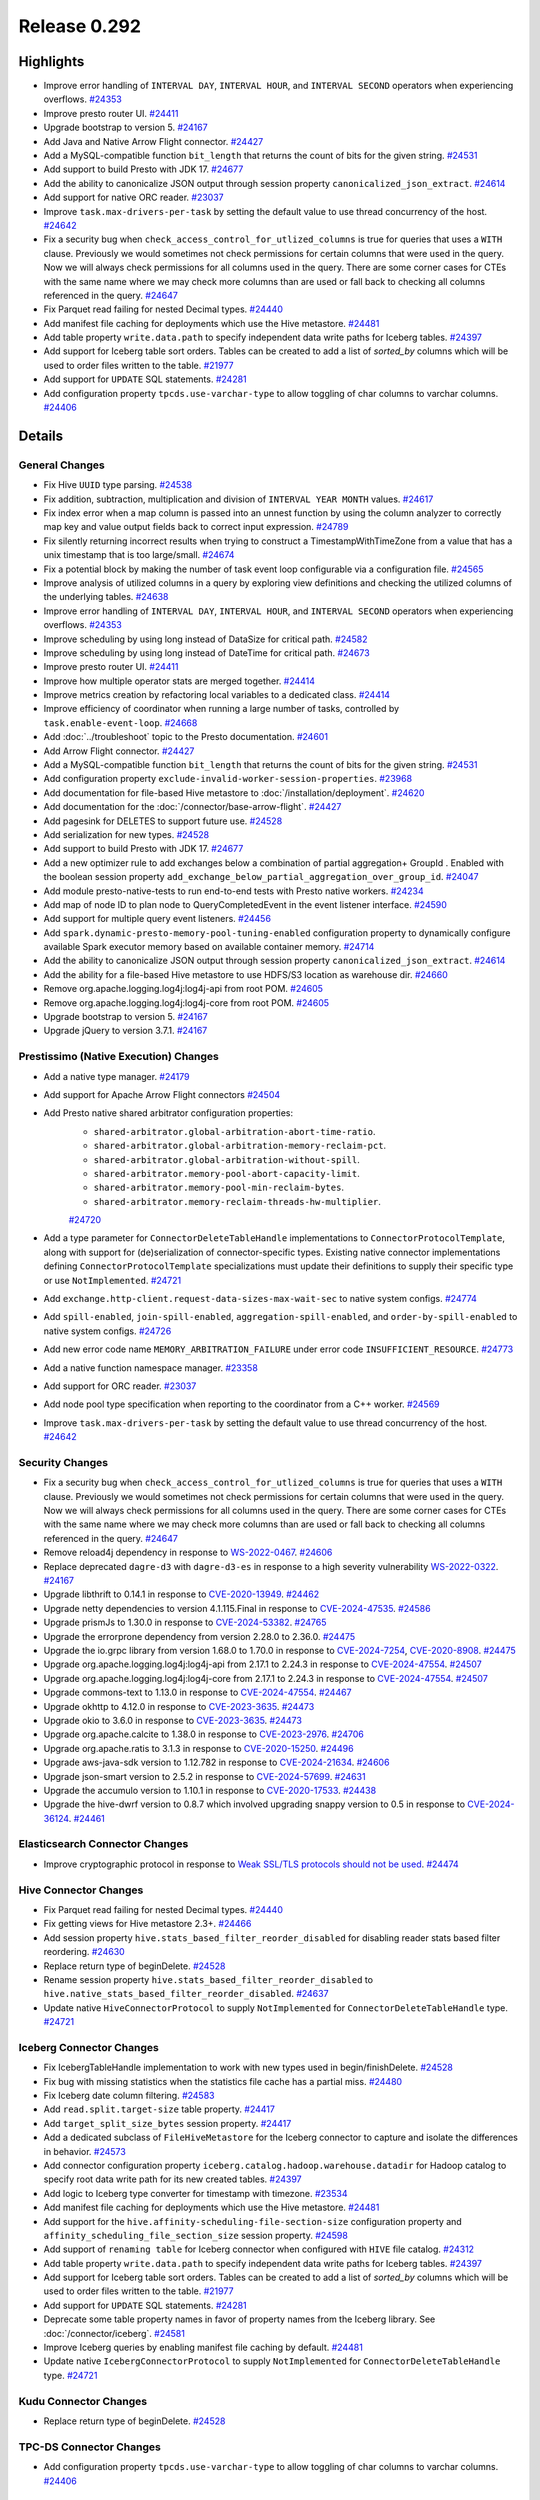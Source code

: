 =============
Release 0.292
=============

**Highlights**
==============

* Improve error handling of ``INTERVAL DAY``, ``INTERVAL HOUR``, and ``INTERVAL SECOND`` operators when experiencing overflows. `#24353 <https://github.com/prestodb/presto/pull/24353>`_
* Improve presto router UI. `#24411 <https://github.com/prestodb/presto/pull/24411>`_
* Upgrade bootstrap to version 5. `#24167 <https://github.com/prestodb/presto/pull/24167>`_
* Add Java and Native Arrow Flight connector. `#24427 <https://github.com/prestodb/presto/pull/24427>`_
* Add a MySQL-compatible function ``bit_length`` that returns the count of bits for the given string. `#24531 <https://github.com/prestodb/presto/pull/24531>`_
* Add support to build Presto with JDK 17. `#24677 <https://github.com/prestodb/presto/pull/24677>`_
* Add the ability to canonicalize JSON output through session property ``canonicalized_json_extract``. `#24614 <https://github.com/prestodb/presto/pull/24614>`_
* Add support for native ORC reader. `#23037 <https://github.com/prestodb/presto/pull/23037>`_
* Improve ``task.max-drivers-per-task`` by setting the default value to use thread concurrency of the host. `#24642 <https://github.com/prestodb/presto/pull/24642>`_
* Fix a security bug when ``check_access_control_for_utlized_columns`` is true for queries that uses a ``WITH`` clause. Previously we would sometimes not check permissions for certain columns that were used in the query.  Now we will always check permissions for all columns used in the query. There are some corner cases for CTEs with the same name where we may check more columns than are used or fall back to checking all columns referenced in the query. `#24647 <https://github.com/prestodb/presto/pull/24647>`_
* Fix Parquet read failing for nested Decimal types. `#24440 <https://github.com/prestodb/presto/pull/24440>`_
* Add manifest file caching for deployments which use the Hive metastore. `#24481 <https://github.com/prestodb/presto/pull/24481>`_
* Add table property ``write.data.path`` to specify independent data write paths for Iceberg tables. `#24397 <https://github.com/prestodb/presto/pull/24397>`_
* Add support for Iceberg table sort orders. Tables can be created to add a list of `sorted_by` columns which will be used to order files written to the table. `#21977 <https://github.com/prestodb/presto/pull/21977>`_
* Add support for ``UPDATE`` SQL statements. `#24281 <https://github.com/prestodb/presto/pull/24281>`_
* Add configuration property ``tpcds.use-varchar-type`` to allow toggling of char columns to varchar columns. `#24406 <https://github.com/prestodb/presto/pull/24406>`_

**Details**
===========

General Changes
_______________
* Fix Hive ``UUID`` type parsing. `#24538 <https://github.com/prestodb/presto/pull/24538>`_
* Fix addition, subtraction, multiplication and division of ``INTERVAL YEAR MONTH`` values. `#24617 <https://github.com/prestodb/presto/pull/24617>`_
* Fix index error when a map column is passed into an unnest function by using the column analyzer to correctly map key and value output fields back to correct input expression. `#24789 <https://github.com/prestodb/presto/pull/24789>`_
* Fix silently returning incorrect results when trying to construct a TimestampWithTimeZone from a value that has a unix timestamp that is too large/small. `#24674 <https://github.com/prestodb/presto/pull/24674>`_
* Fix a potential block by making the number of task event loop configurable via a configuration file. `#24565 <https://github.com/prestodb/presto/pull/24565>`_
* Improve analysis of utilized columns in a query by exploring view definitions and checking the utilized columns of the underlying tables. `#24638 <https://github.com/prestodb/presto/pull/24638>`_
* Improve error handling of ``INTERVAL DAY``, ``INTERVAL HOUR``, and ``INTERVAL SECOND`` operators when experiencing overflows. `#24353 <https://github.com/prestodb/presto/pull/24353>`_
* Improve scheduling by using long instead of DataSize for critical path. `#24582 <https://github.com/prestodb/presto/pull/24582>`_
* Improve scheduling by using long instead of DateTime for critical path. `#24673 <https://github.com/prestodb/presto/pull/24673>`_
* Improve presto router UI. `#24411 <https://github.com/prestodb/presto/pull/24411>`_
* Improve how multiple operator stats are merged together. `#24414 <https://github.com/prestodb/presto/pull/24414>`_
* Improve metrics creation by refactoring local variables to a dedicated class. `#24414 <https://github.com/prestodb/presto/pull/24414>`_
* Improve efficiency of coordinator when running a large number of tasks, controlled by ``task.enable-event-loop``. `#24668 <https://github.com/prestodb/presto/pull/24668>`_
* Add :doc:`../troubleshoot` topic to the Presto documentation. `#24601 <https://github.com/prestodb/presto/pull/24601>`_
* Add Arrow Flight connector. `#24427 <https://github.com/prestodb/presto/pull/24427>`_
* Add a MySQL-compatible function ``bit_length`` that returns the count of bits for the given string. `#24531 <https://github.com/prestodb/presto/pull/24531>`_
* Add configuration property ``exclude-invalid-worker-session-properties``. `#23968 <https://github.com/prestodb/presto/pull/23968>`_
* Add documentation for file-based Hive metastore to :doc:`/installation/deployment`. `#24620 <https://github.com/prestodb/presto/pull/24620>`_
* Add documentation for the :doc:`/connector/base-arrow-flight`. `#24427 <https://github.com/prestodb/presto/pull/24427>`_
* Add pagesink for DELETES to support future use. `#24528 <https://github.com/prestodb/presto/pull/24528>`_
* Add serialization for new types. `#24528 <https://github.com/prestodb/presto/pull/24528>`_
* Add support to build Presto with JDK 17. `#24677 <https://github.com/prestodb/presto/pull/24677>`_
* Add a new optimizer rule to add exchanges below a combination of partial aggregation+ GroupId . Enabled with the boolean session property ``add_exchange_below_partial_aggregation_over_group_id``. `#24047 <https://github.com/prestodb/presto/pull/24047>`_
* Add module presto-native-tests to run end-to-end tests with Presto native workers. `#24234 <https://github.com/prestodb/presto/pull/24234>`_
* Add map of node ID to plan node to QueryCompletedEvent in the event listener interface. `#24590 <https://github.com/prestodb/presto/pull/24590>`_
* Add support for multiple query event listeners. `#24456 <https://github.com/prestodb/presto/pull/24456>`_
* Add ``spark.dynamic-presto-memory-pool-tuning-enabled`` configuration property to dynamically configure available Spark executor memory based on available container memory. `#24714 <https://github.com/prestodb/presto/pull/24714>`_
* Add the ability to canonicalize JSON output through session property ``canonicalized_json_extract``. `#24614 <https://github.com/prestodb/presto/pull/24614>`_
* Add the ability for a file-based Hive metastore to use HDFS/S3 location as warehouse dir. `#24660 <https://github.com/prestodb/presto/pull/24660>`_
* Remove org.apache.logging.log4j:log4j-api from root POM. `#24605 <https://github.com/prestodb/presto/pull/24605>`_
* Remove org.apache.logging.log4j:log4j-core from root POM. `#24605 <https://github.com/prestodb/presto/pull/24605>`_
* Upgrade bootstrap to version 5. `#24167 <https://github.com/prestodb/presto/pull/24167>`_
* Upgrade jQuery to version 3.7.1. `#24167 <https://github.com/prestodb/presto/pull/24167>`_

Prestissimo (Native Execution) Changes
______________________________________
* Add a native type manager. `#24179 <https://github.com/prestodb/presto/pull/24179>`_
* Add support for Apache Arrow Flight connectors `#24504 <https://github.com/prestodb/presto/pull/24504>`_
* Add Presto native shared arbitrator configuration properties:
    * ``shared-arbitrator.global-arbitration-abort-time-ratio``.
    * ``shared-arbitrator.global-arbitration-memory-reclaim-pct``.
    * ``shared-arbitrator.global-arbitration-without-spill``.
    * ``shared-arbitrator.memory-pool-abort-capacity-limit``.
    * ``shared-arbitrator.memory-pool-min-reclaim-bytes``.
    * ``shared-arbitrator.memory-reclaim-threads-hw-multiplier``.

    `#24720 <https://github.com/prestodb/presto/pull/24720>`_
* Add a type parameter for ``ConnectorDeleteTableHandle`` implementations to ``ConnectorProtocolTemplate``, along with support for (de)serialization of connector-specific types.  Existing native connector implementations defining ``ConnectorProtocolTemplate`` specializations must update their definitions to supply their specific type or use ``NotImplemented``. `#24721 <https://github.com/prestodb/presto/pull/24721>`_
* Add ``exchange.http-client.request-data-sizes-max-wait-sec`` to native system configs. `#24774 <https://github.com/prestodb/presto/pull/24774>`_
* Add ``spill-enabled``, ``join-spill-enabled``, ``aggregation-spill-enabled``, and ``order-by-spill-enabled`` to native system configs. `#24726 <https://github.com/prestodb/presto/pull/24726>`_
* Add new error code name ``MEMORY_ARBITRATION_FAILURE`` under error code ``INSUFFICIENT_RESOURCE``. `#24773 <https://github.com/prestodb/presto/pull/24773>`_
* Add a native function namespace manager. `#23358 <https://github.com/prestodb/presto/pull/23358>`_
* Add support for ORC reader. `#23037 <https://github.com/prestodb/presto/pull/23037>`_
* Add node pool type specification when reporting to the coordinator from a C++ worker. `#24569 <https://github.com/prestodb/presto/pull/24569>`_
* Improve ``task.max-drivers-per-task`` by setting the default value to use thread concurrency of the host. `#24642 <https://github.com/prestodb/presto/pull/24642>`_

Security Changes
________________
* Fix a security bug when ``check_access_control_for_utlized_columns`` is true for queries that uses a ``WITH`` clause. Previously we would sometimes not check permissions for certain columns that were used in the query.  Now we will always check permissions for all columns used in the query. There are some corner cases for CTEs with the same name where we may check more columns than are used or fall back to checking all columns referenced in the query. `#24647 <https://github.com/prestodb/presto/pull/24647>`_
* Remove reload4j dependency in response to `WS-2022-0467 <https://www.mend.io/vulnerability-database/WS-2022-0467>`_. `#24606 <https://github.com/prestodb/presto/pull/24606>`_
* Replace deprecated ``dagre-d3`` with ``dagre-d3-es`` in response to a high severity vulnerability `WS-2022-0322 <https://github.com/opensearch-project/OpenSearch-Dashboards/issues/2482>`_. `#24167 <https://github.com/prestodb/presto/pull/24167>`_
* Upgrade libthrift to 0.14.1 in response to `CVE-2020-13949 <https://github.com/advisories/GHSA-g2fg-mr77-6vrm>`_. `#24462 <https://github.com/prestodb/presto/pull/24462>`_
* Upgrade netty dependencies to version 4.1.115.Final in response to `CVE-2024-47535 <https://cve.mitre.org/cgi-bin/cvename.cgi?name=CVE-2024-47535>`_. `#24586 <https://github.com/prestodb/presto/pull/24586>`_
* Upgrade prismJs to 1.30.0 in response to `CVE-2024-53382 <https://github.com/advisories/GHSA-x7hr-w5r2-h6wg>`_. `#24765 <https://github.com/prestodb/presto/pull/24765>`_
* Upgrade the errorprone dependency from version 2.28.0 to 2.36.0. `#24475 <https://github.com/prestodb/presto/pull/24475>`_
* Upgrade the io.grpc library from version 1.68.0 to 1.70.0 in response to `CVE-2024-7254 <https://cve.mitre.org/cgi-bin/cvename.cgi?name=CVE-2024-7254>`_, `CVE-2020-8908 <https://cve.mitre.org/cgi-bin/cvename.cgi?name=CVE-2020-8908>`_. `#24475 <https://github.com/prestodb/presto/pull/24475>`_
* Upgrade org.apache.logging.log4j:log4j-api from 2.17.1 to 2.24.3 in response to `CVE-2024-47554 <https://cve.mitre.org/cgi-bin/cvename.cgi?name=CVE-2024-47554>`_. `#24507 <https://github.com/prestodb/presto/pull/24507>`_
* Upgrade org.apache.logging.log4j:log4j-core from 2.17.1 to 2.24.3 in response to `CVE-2024-47554 <https://cve.mitre.org/cgi-bin/cvename.cgi?name=CVE-2024-47554>`_. `#24507 <https://github.com/prestodb/presto/pull/24507>`_
* Upgrade commons-text to 1.13.0 in response to `CVE-2024-47554 <https://cve.mitre.org/cgi-bin/cvename.cgi?name=CVE-2024-47554>`_. `#24467 <https://github.com/prestodb/presto/pull/24467>`_
* Upgrade okhttp to 4.12.0 in response to  `CVE-2023-3635 <https://github.com/advisories/GHSA-w33c-445m-f8w7>`_. `#24473 <https://github.com/prestodb/presto/pull/24473>`_
* Upgrade okio to 3.6.0 in response to `CVE-2023-3635 <https://github.com/advisories/GHSA-w33c-445m-f8w7>`_. `#24473 <https://github.com/prestodb/presto/pull/24473>`_
* Upgrade org.apache.calcite to 1.38.0 in response to `CVE-2023-2976 <https://cve.mitre.org/cgi-bin/cvename.cgi?name=CVE-2023-2976>`_. `#24706 <https://github.com/prestodb/presto/pull/24706>`_
* Upgrade org.apache.ratis to 3.1.3 in response to `CVE-2020-15250 <https://cve.mitre.org/cgi-bin/cvename.cgi?name=CVE-2020-15250>`_. `#24496 <https://github.com/prestodb/presto/pull/24496>`_
* Upgrade aws-java-sdk version to 1.12.782 in response to `CVE-2024-21634 <https://nvd.nist.gov/vuln/detail/cve-2024-21634>`_. `#24606 <https://github.com/prestodb/presto/pull/24606>`_
* Upgrade json-smart version to 2.5.2 in response to `CVE-2024-57699 <https://nvd.nist.gov/vuln/detail/CVE-2024-57699>`_. `#24631 <https://github.com/prestodb/presto/pull/24631>`_
* Upgrade the accumulo version to 1.10.1 in response to `CVE-2020-17533 <https://github.com/advisories/GHSA-grc3-8q8m-4j7c>`_. `#24438 <https://github.com/prestodb/presto/pull/24438>`_
* Upgrade the hive-dwrf version to 0.8.7 which involved upgrading snappy version to 0.5 in response to `CVE-2024-36124 <https://github.com/advisories/GHSA-8wh2-6qhj-h7j9>`_. `#24461 <https://github.com/prestodb/presto/pull/24461>`_

Elasticsearch Connector Changes
_______________________________
* Improve cryptographic protocol in response to `Weak SSL/TLS protocols should not be used <https://sonarqube.ow2.org/coding_rules?open=java%3AS4423&rule_key=java%3AS4423>`_. `#24474 <https://github.com/prestodb/presto/pull/24474>`_

Hive Connector Changes
______________________
* Fix Parquet read failing for nested Decimal types. `#24440 <https://github.com/prestodb/presto/pull/24440>`_
* Fix getting views for Hive metastore 2.3+. `#24466 <https://github.com/prestodb/presto/pull/24466>`_
* Add session property ``hive.stats_based_filter_reorder_disabled`` for disabling reader stats based filter reordering. `#24630 <https://github.com/prestodb/presto/pull/24630>`_
* Replace return type of beginDelete. `#24528 <https://github.com/prestodb/presto/pull/24528>`_
* Rename session property ``hive.stats_based_filter_reorder_disabled`` to ``hive.native_stats_based_filter_reorder_disabled``. `#24637 <https://github.com/prestodb/presto/pull/24637>`_
* Update native ``HiveConnectorProtocol`` to supply ``NotImplemented`` for ``ConnectorDeleteTableHandle`` type. `#24721 <https://github.com/prestodb/presto/pull/24721>`_

Iceberg Connector Changes
_________________________
* Fix IcebergTableHandle implementation to work with new types used in begin/finishDelete. `#24528 <https://github.com/prestodb/presto/pull/24528>`_
* Fix bug with missing statistics when the statistics file cache has a partial miss. `#24480 <https://github.com/prestodb/presto/pull/24480>`_
* Fix Iceberg date column filtering. `#24583 <https://github.com/prestodb/presto/pull/24583>`_
* Add ``read.split.target-size`` table property. `#24417 <https://github.com/prestodb/presto/pull/24417>`_
* Add ``target_split_size_bytes`` session property. `#24417 <https://github.com/prestodb/presto/pull/24417>`_
* Add a dedicated subclass of ``FileHiveMetastore`` for the Iceberg connector to capture and isolate the differences in behavior. `#24573 <https://github.com/prestodb/presto/pull/24573>`_
* Add connector configuration property ``iceberg.catalog.hadoop.warehouse.datadir`` for Hadoop catalog to specify root data write path for its new created tables. `#24397 <https://github.com/prestodb/presto/pull/24397>`_
* Add logic to Iceberg type converter for timestamp with timezone. `#23534 <https://github.com/prestodb/presto/pull/23534>`_
* Add manifest file caching for deployments which use the Hive metastore. `#24481 <https://github.com/prestodb/presto/pull/24481>`_
* Add support for the ``hive.affinity-scheduling-file-section-size`` configuration property and ``affinity_scheduling_file_section_size`` session property. `#24598 <https://github.com/prestodb/presto/pull/24598>`_
* Add support of ``renaming table`` for Iceberg connector when configured with ``HIVE`` file catalog. `#24312 <https://github.com/prestodb/presto/pull/24312>`_
* Add table property ``write.data.path`` to specify independent data write paths for Iceberg tables. `#24397 <https://github.com/prestodb/presto/pull/24397>`_
* Add support for Iceberg table sort orders. Tables can be created to add a list of `sorted_by` columns which will be used to order files written to the table. `#21977 <https://github.com/prestodb/presto/pull/21977>`_
* Add support for ``UPDATE`` SQL statements. `#24281 <https://github.com/prestodb/presto/pull/24281>`_
* Deprecate some table property names in favor of property names from the Iceberg library. See :doc:`/connector/iceberg`. `#24581 <https://github.com/prestodb/presto/pull/24581>`_
* Improve Iceberg queries by enabling manifest file caching by default. `#24481 <https://github.com/prestodb/presto/pull/24481>`_
* Update native ``IcebergConnectorProtocol`` to supply ``NotImplemented`` for ``ConnectorDeleteTableHandle`` type. `#24721 <https://github.com/prestodb/presto/pull/24721>`_

Kudu Connector Changes
______________________
* Replace return type of beginDelete. `#24528 <https://github.com/prestodb/presto/pull/24528>`_

TPC-DS Connector Changes
________________________
* Add configuration property ``tpcds.use-varchar-type`` to allow toggling of char columns to varchar columns. `#24406 <https://github.com/prestodb/presto/pull/24406>`_

SPI Changes
___________
* Fix query failures by setting ``REMOTE_BUFFER_CLOSE_FAILED`` as a retriable error. `#24808 <https://github.com/prestodb/presto/pull/24808>`_
* Add ConnectorSession as an argument to PlanChecker.validate and PlanChecker.validateFragment. `#24557 <https://github.com/prestodb/presto/pull/24557>`_
* Add DeleteTableHandle support for the ConnectorTableHandles changes in Metadata. `#24528 <https://github.com/prestodb/presto/pull/24528>`_
* Add ``CoordinatorPlugin#getExpressionOptimizerFactories`` to customize expression evaluation in the Presto coordinator. `#24144 <https://github.com/prestodb/presto/pull/24144>`_
* Add a separate ConnectorDeleteTableHandle interface for ``ConnectorMetadata.beginDelete`` and ``ConnectorMetadata.finishDelete``, replacing the previous usage of ConnectorTableHandle. `#24528 <https://github.com/prestodb/presto/pull/24528>`_
* Add IndexSourceNode to the SPI. `#24678 <https://github.com/prestodb/presto/pull/24678>`_
* Update ``beginDelete`` to return new types, and ``finishDelete`` to accept new types in ``ConnectorMetadata``. `#24528 <https://github.com/prestodb/presto/pull/24528>`_

**Credits**
===========

Abe Varghese, Amit Dutta, Anant Aneja, Andrii Rosa, Arjun Gupta, Artem Selishchev, Bryan Cutler, Chandrashekhar Kumar Singh, Christian Zentgraf, Deepak Majeti, Denodo Research Labs, Dilli-Babu-Godari, Elbin Pallimalil, Eric Liu, Gary Helmling, Ge Gao, HeidiHan0000, Jalpreet Singh Nanda, Jialiang Tan, Jiaqi Zhang, Joe Giardino, Ke, Kevin Tang, Kevin Wilfong, Krishna Pai, Li Zhou, Mahadevuni Naveen Kumar, Mariam Almesfer, Matt Karrmann, Minhan Cao, Natasha Sehgal, Nicholas Ormrod, Nidhin Varghese, Nikhil Collooru, Nivin C S, Patrick Sullivan, Pradeep Vaka, Pramod Satya, Prashant Sharma, Pratik Joseph Dabre, Rebecca Schlussel, Reetika Agrawal, Richard Barnes, Sagar Sumit, Sayari Mukherjee, Sergey Pershin, Shahad, Shahim Sharafudeen, Shakyan Kushwaha, Shang Ma, Shelton Cai, Steve Burnett, Swapnil, Timothy Meehan, Xiao Du, Xiaoxuan Meng, Yihong Wang, Ying, Yuanda (Yenda) Li, Zac Blanco, Zac Wen, aditi-pandit, ajay-kharat, auden-woolfson, dnskr, inf, jay.narale, librian415, namya28, shenh062326, sumi, vhsu14, wangd, wypb
